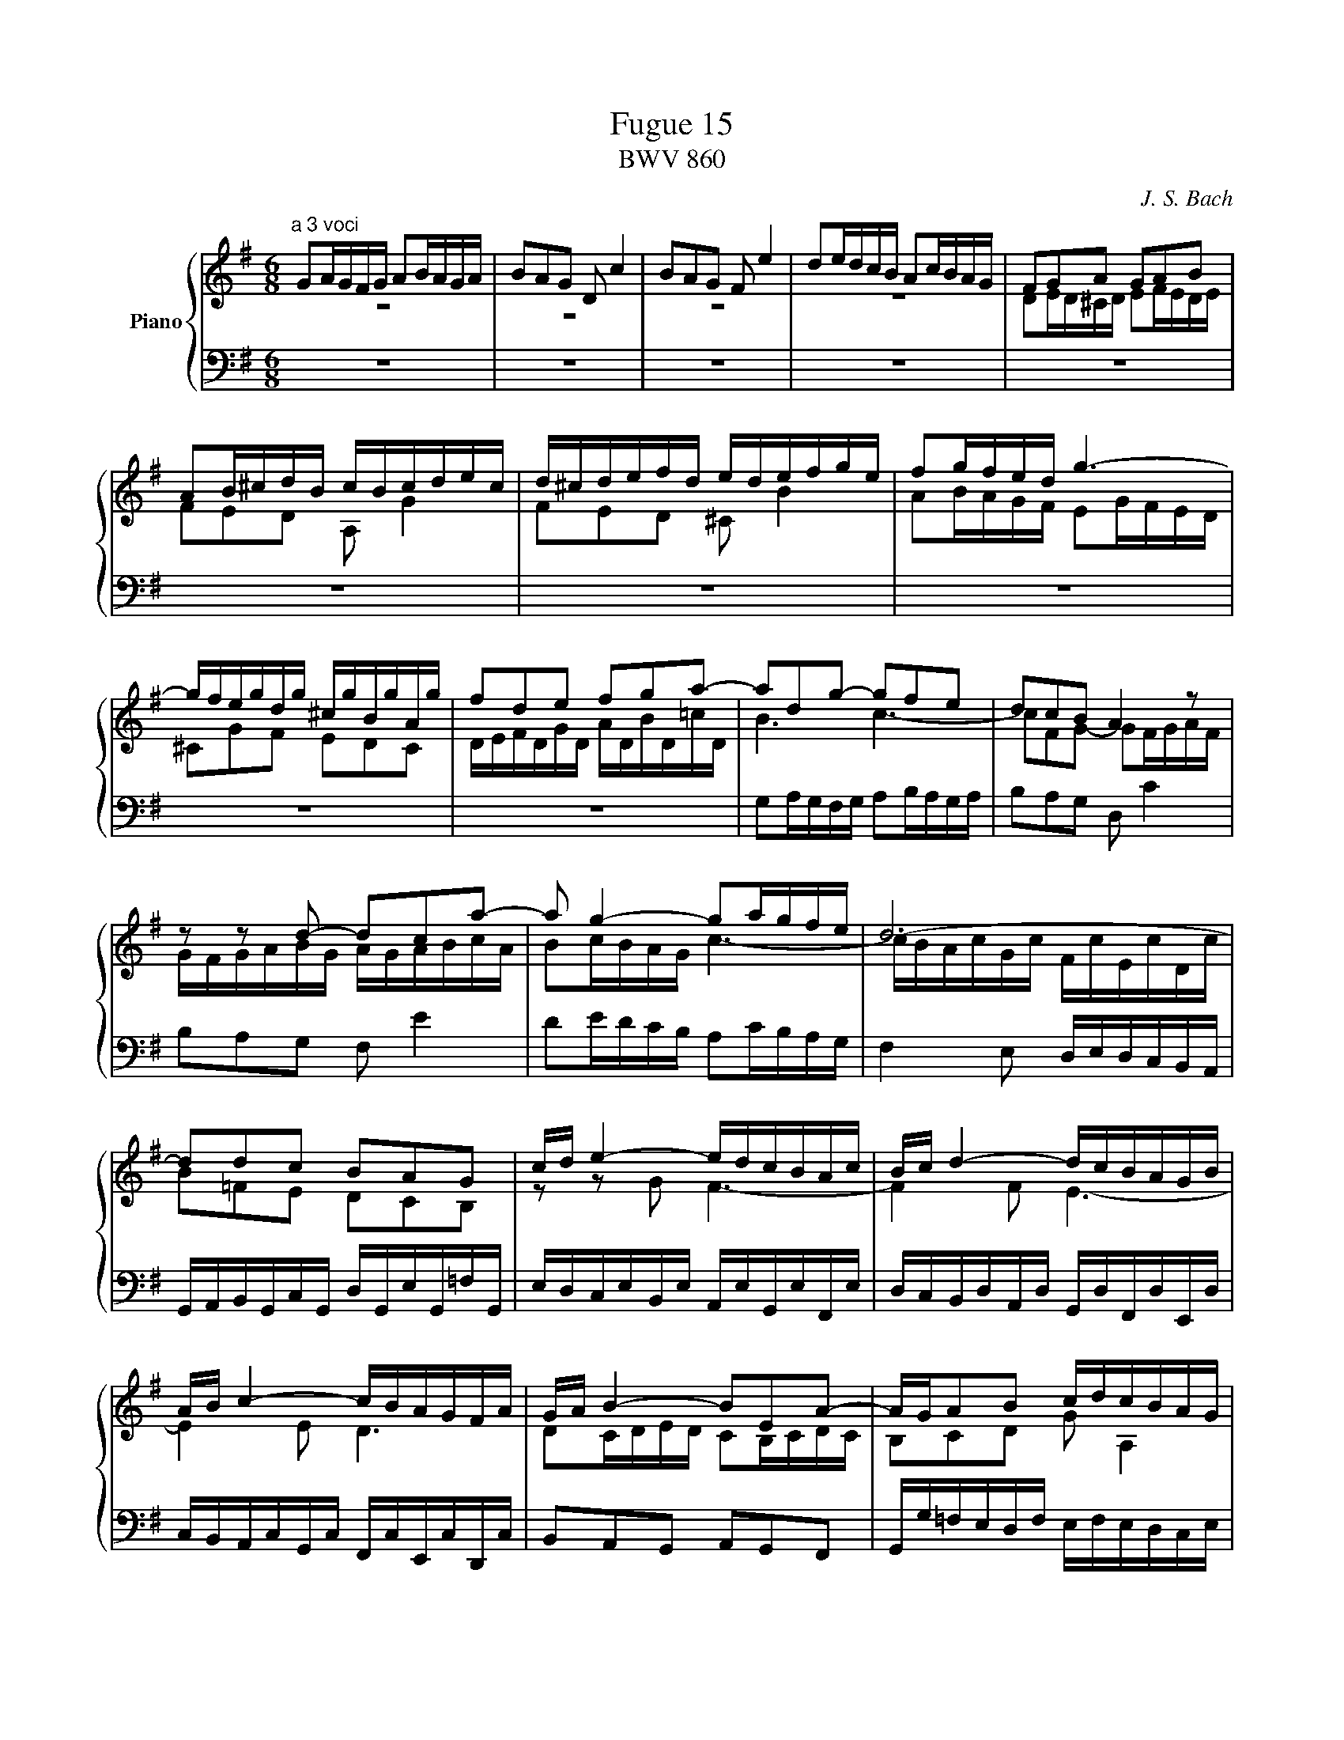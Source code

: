 X:1
T:Fugue 15
T:BWV 860
C:J. S. Bach
%%score { ( 1 2 3 ) | ( 4 5 ) }
L:1/16
M:4/4
I:linebreak $
K:G
V:1 treble nm="Piano"
V:2 treble 
V:3 treble 
L:1/8
V:4 bass 
V:5 bass 
L:1/8
V:1
[M:6/8]"^a 3 voci" G2AGFG A2BAGA | B2A2G2 D2 c4 | B2A2G2 F2 e4 | d2edcB A2cBAG | F2G2A2 G2A2B2 |$ %24
 A2B^cdB cBcdec | d^cdefd edefge | f2gfed g6- |$ gfegdg ^cgBgAg | f2d2e2 f2g2a2- | a2d2g2- g2f2e2 | %30
 d2c2B2 A4 z2 |$ z2 z2 d2- d2c2a2- | a2 g4- g2agfe | d12- |$ d2d2c2 B2A2G2 | cd e4- edcBAc | %36
 Bc d4- dcBAGB |$ AB c4- cBAGFA | GA B4- B2E2A2- | AGA2B2 cdcBAG |$ PF3E/F/G2- GBAGFE | %41
 D2 z2 z2 z4 z2 | A2GABA G2FGAG |$ F2G2A2 d2 TE4 | F2G2A2 B2 T^C4 | D2DEFG A2FGAB |$ c4 B2 A6 | %47
 Ggfedf efedce | dedcBd cdcBAc |$ BAGBFB EBDB^CB | AGFAEA DA^CAB,A | GFEGDG ^CGB,GA,G |$ %52
 Fd=cBAG FEDCB,A, | G,A,B,G,CG, DG,EG,=FG, | EcBdAd ^GdFdEd |$ cAB^c^de fgab=c'^d | %56
 e2fe^de f2gfef | g2f2e2 B2 a4 |$ g2f2e2 ^d2 c'4 | b2c'bag f2agfe | ^d2a2g2 f2e2^d2 |$ %61
 e2=d2c2 d2c2B2 | cc'bagb abagfa | gagfeg fgfe^df |$ e2fga2- a2gab2- | b2a2g2 fga2^d2 | %66
 e4 B2 A6- |$ A4 A2 G6- | G4 G2 F6- | FB^cB^AB c2dcBc |$ d2^c2B2 ^A2 g4 | f2gfed ^c2edcB | %72
 ^AB^cAdA eAfAgA |$ f^ABfe/d/^c/d/ e^GAed/c/B/c/ | d12- |$ d12- | dF/^G/AEBE ^cEdFe=G | %77
 FG/A/BF^cF dFeGfA |$ GFGBeG FBA^cd2- | d2 ^c4 d2edcd | e2fede f2gfed |$ ^c2 b4- babagf | Te12- | %83
 ea/g/faea da^caBa |$ gfegdg ^cgBgAg | fedf^cf BfAfGf | ed^ceBe AeGeFe |$ dFEGd^c Td6- | d12- | %89
 d2 c4- c2 B4- |$ B2 A4- AGAGFG | FD/E/FDGD ADBDcD | Bg=fedc BAG=FED |$ CedcBA ^G^FEDCB, | %94
 A,B,^CA,DA, EA,FA,GA, | F2B2G2 E2A2F2 |$ G6- GA2<PA2G/A/ | B2cBAB c2dcBc | d2c2B2 A2 g4 |$ %99
 f2e2d2 ^c2 _b4 | agfed2 z g2cgf | gf/e/dgcg B2g2A2 |$ Bd/c/BdAd G2 c4- | %103
 c/G/A/B/cGdG e/B/c/d/ec^fc | g4- gf !fermata!g6 |] %105
V:2
[M:6/8] z12 | z12 | z12 | z12 | D2ED^CD E2FEDE |$ F2E2D2 A,2 G4 | %25
 F2E2D2 ^C2 B4 | A2BAGF E2GFED |$ ^C2G2F2 E2D2C2 | DEFDGD ADBD=cD | B6 c6- | c2F2G2- G2FGAF |$ %31
 GFGABG AGABcA | B2cBAG c6- | cBAcGc FcEcDc |$ B2=F2E2 D2C2B,2 | z2 z2 G2 F6- | F4 F2 E6- |$ %37
 E4 E2 D6 | D2CDED C2B,CDC | B,2C2D2 G2 A,4 |$ B,2C2D2 E2[I:staff +1] F,4 | %41
 G,2[I:staff -1]G,A,B,^C D2B,CDE | F2E2^D2 E2=D2^C2 |$ D2^CB,A,=C B,CB,A,G,B, | x12 | x12 |$ %46
[I:staff +1] F,2[I:staff -1]A2G2- G2G2F2 | G2 z2 z2 z4 z2 | x12 |$ z2 z2 D2 ^C2 z2 z2 | %50
 z2 z2 ^C2 B,2 z2 z2 | z2 z2 B,2 A,2 z2 z2 |$ x12 | x12 | x12 |$ x12 | x12 | x12 |$ %58
 E^DEFGE FEFGAF | G2AGFE A6- | AGFAEA ^DA^CAB,A |$ G2FGAG F2EFGF | E2F2G2 c2 ^D4 | E2F2G2 A2 B,4 |$ %64
 CB,A,B,CD E^DEFGA | B6- B2c2F2 | EF G4- GFED^CE |$ DE F4- FED^CB,D | ^CD E4- EDCB,^A,C | %69
 B,2 z2 z2 z4 z2 |$ z12 | x12 | x12 |$ z12 | B,^CDB,EB, FB,^GB,AB, |$ ^G2E2F2 G2A2B2 | %76
 E2>D2^CB, x6 | x12 |$ x12 | x12 | x12 |$ x12 | x12 | x12 |$ x12 | x12 | x12 |$ x12 | %88
 z4 z2 z G=FEDF | E=FEDCE DEDCB,D |$ CDCB,A,C B,6 | A,2 z2 z2 x6 | x12 |$ x12 | x12 | %95
 D2=CDED C2B,CDC |$ B,2C2D2 E2[I:staff +1] F,4 | G,2[I:staff -1]AGFG A2BAGA | B2A2G2- G2d2^c2 |$ %99
 d2G2F2 E2 ^c4 | =c4- cB/A/ B2 A4 | B2B2A2 G4 F2 |$ G2G2=F2 E4 _E2 | D2=E2[=FB]2 [Gc]2G2A2 | %104
 B4 A2 B6 |] %105
V:3
[M:6/8] x6 | x6 | x6 | x6 | x6 |$ x6 | x6 | x6 |$ x6 | x6 | x6 | x6 |$ x6 | x6 | x6 |$ x6 | %35
 x6 | x6 |$ x6 | x6 | x6 |$ x6 | x6 | x6 |$ x6 | x6 | x6 |$ x6 | x6 | x6 |$ x6 | x6 | x6 |$ x6 | %53
 x6 | x6 |$ x6 | x6 | x6 |$ x6 | x6 | x6 |$ x6 | x6 | x6 |$ x6 | x6 | x6 |$ x6 | x6 | x6 |$ x6 | %71
 x6 | x6 |$ x6 | x6 |$ x6 | x6 | x6 |$ x6 | x6 | x6 |$ x6 | x6 | x6 |$ x6 | x6 | x6 |$ x6 | x6 | %89
 x6 |$ x6 | x6 | x6 |$ x6 | x6 | x6 |$ x6 | x6 | x6 |$ x6 | x6 | x6 |$ x6 | x6 | z/ d/e/c/- c d3 |] %105
V:4
[M:6/8] z12 | z12 | z12 | %22
 z12 | z12 |$ z12 | z12 | z12 |$ z12 | z12 | G,2A,G,F,G, A,2B,A,G,A, | B,2A,2G,2 D,2 C4 |$ %31
 B,2A,2G,2 F,2 E4 | D2EDCB, A,2CB,A,G, | F,4 E,2 D,E,D,C,B,,A,, |$ %34
 G,,A,,B,,G,,C,G,, D,G,,E,G,,=F,G,, | E,D,C,E,B,,E, A,,E,G,,E,F,,E, | %36
 D,C,B,,D,A,,D, G,,D,F,,D,E,,D, |$ C,B,,A,,C,G,,C, F,,C,E,,C,D,,C, | B,,2A,,2G,,2 A,,2G,,2F,,2 | %39
 G,,G,=F,E,D,F, E,F,E,D,C,E, |$ D,E,D,C,B,,D, C,D,C,B,,A,,C, | B,,C,B,,A,,G,,A,, B,,^C,D,E,F,G, | %42
 F,2B,2B,,2 E,2A,2A,,2 |$ D,2E,2F,2- F,2G,2^C,2 | A,B,A,G,F,A, G,A,G,F,E,G, | %45
 F,G,F,E,D,E, F,G,A,B,CD |$ D,2C,D,E,D, C,2B,,C,D,C, | B,,2C,2D,2 G,2 A,,4 | B,,2C,2D,2 E,2 F,,4 |$ %49
 G,,A,, B,,4- B,,A,,G,,F,,E,,G,, | F,,G,, A,,4- A,,G,,F,,E,,D,,F,, | %51
 E,,F,, G,,4- G,,F,,E,,D,,^C,,E,, |$ D,,E,,F,,D,,G,,D,, A,,D,,B,,D,,C,D,, | %53
 B,,G,=F,E,D,C, B,,A,,G,,=F,,E,,D,, | C,,D,,E,,^F,,^G,,A,, B,,C,D,E,F,^G, |$ %55
 A,=G,F,A,E,A, ^D,A,^C,A,B,,A, | G,2C2B,2 A,2B,2B,,2 | E,F,G,E,A,E, B,E,^CE,^DE, |$ %58
 E2 z2 z2 z4 z2 | z12 | z12 |$ z12 | z12 | z12 |$ z12 | z B,,/^C,/^D,B,,E,B,, F,B,,G,B,,A,B,, | %66
 G,F,E,G,=D,G, ^C,G,B,,G,A,,G, |$ F,E,D,E,^C,F, B,,F,A,,F,G,,F, | %68
 E,D,^C,E,B,,E, ^A,,E,^G,,E,F,,E, | D,F,E,D,^C,B,, ^A,,C,B,,A,,^G,,F,, |$ %70
 B,,2^C,B,,^A,,B,, C,2D,C,B,,C, | D,2^C,2B,,2 ^A,,2 G,4 | F,^G,^A,F,B,F, ^CF,DF,EF, |$ %73
 DF,G,D^C/B,/^A,/B,/ CE,F,CB,/^A,/^G,/A,/ | B,2 z2 z2 z4 B,,2 |$ E,F,^G,E,A,E, B,E,^CE,DE, | %76
 ^C2 z2 z2 A,B,A,=G,F,E, | D,2 z2 z2 z4 z2 |$ z4 z2 D,2E,D,^C,D, | E,2F,E,D,E, F,2E,2D,2 | %80
 ^C,2 B,4 A,2B,A,G,F, |$ E,2G,F,E,D, ^C,4 D,2- | D,G,/F,/E,G,D,G, ^C,G,B,,G,A,,G, | %83
 F,G, A,4- A,G,F,E,D,F, |$ E,F, G,4- G,F,E,D,^C,E, | D,E, F,4- F,B,,^C,D,E,F, | %86
 G,A,G,F,E,D, ^C,2 z2 z2 |$ F,G,A,2A,,2 D,2=C,D,E,D, | C,2B,,C,D,C, B,,2C,2D,2 | %89
 G,2 A,,4 B,,2C,2D,2 |$ E,2 F,,4 G,,2F,,G,,A,,B,, | C,,2CB,A,G, F,E,D,C,B,,A,, | %92
 G,,A,,B,,G,,C,G,, D,G,,E,G,,=F,G,, |$ E,E,,/F,,/^G,,E,,A,,E,, B,,E,,C,E,,D,E,, | %94
 ^C,A,G,F,E,D, C,B,,A,,G,,F,,E,, | D,,12- |$ D,,D,C,D,E,D, C,2B,,C,D,C, | %97
 B,,2A,,B,,C,B,, A,,2G,,A,,B,,A,, | G,,G,/F,/E,G,D,G, ^C,A,B,,A,A,,A, |$ %99
 D,=C,_B,,D,A,,D, G,,E,F,,E,E,,E, | F,,2D,,2G,,2 E,,2C,,2D,,2 | G,,6- G,,G,,/A,,/B,,G,,C,G,,- |$ %102
 G,,2 G,,4- G,,6- | G,,12- | G,,12 |] %105
V:5
[M:6/8] x6 | x6 | x6 | x6 | x6 |$ x6 | x6 | x6 |$ x6 | x6 | x6 | x6 |$ x6 | x6 | x6 |$ x6 | %35
 x6 | x6 |$ x6 | x6 | x6 |$ x6 | x6 | x6 |$ x6 | D, z z z2 z | x6 |$ x6 | x6 | x6 |$ x6 | x6 | %51
 x6 |$ x6 | x6 | x6 |$ x6 | x6 | x6 |$ x6 | x6 | x6 |$ x6 | x6 | x6 |$ x6 | x6 | x6 |$ x6 | x6 | %69
 x6 |$ x6 | x6 | x6 |$ x6 | x6 |$ x6 | z3 z2 ^C, | D,>E,D,/^C,/ B,,/C,/B,,/A,,/G,,/F,,/ |$ %78
 E,,D,^C, D,2 B,, | G,, A,,2 D,^C,B,, | A,,6- |$ A,,6- | A,,3- A,,2 z | z z/ E,/D,/^C,/ B,,2 z |$ %84
 z z/ D,/^C,/B,,/ A,,2 z | z z/ ^C,/B,,/A,,/ G,, z z | z2 z z/ A,,/B,,/^C,/D,/E,/ |$ x6 | x6 | %89
 x6 |$ x6 | x6 | x6 |$ x6 | x6 | x6 |$ x6 | x6 | x6 |$ x6 | x6 | x6 |$ %102
 D,G,,B,, C,/4B,,/4C,/4D,/4E,/C,/^F,/C,/ | G,6- | G,6 |] %105
